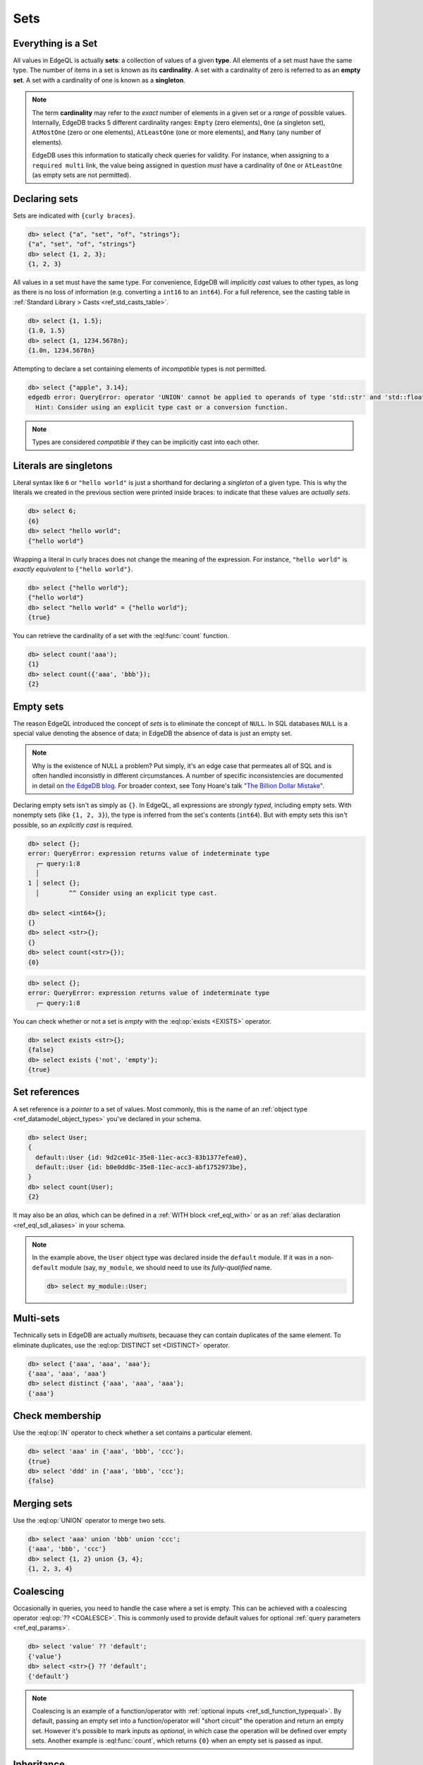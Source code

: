 

Sets
====


.. _ref_eql_everything_is_a_set:

Everything is a Set
-------------------

All values in EdgeQL is actually **sets**: a collection of values of a given **type**. All elements of a set must have the same type. The number of items in a set is known as its **cardinality**. A set with a cardinality of zero is referred to as an **empty set**. A set with a cardinality of one is known as a **singleton**.

.. note::

  The term **cardinality** may refer to the *exact* number of elements in a given set or a *range* of possible values. Internally, EdgeDB tracks 5 different cardinality ranges: ``Empty`` (zero elements), ``One`` (a singleton set), ``AtMostOne`` (zero or one elements), ``AtLeastOne`` (one or more elements), and ``Many`` (any number of elements).

  EdgeDB uses this information to statically check queries for validity. For instance, when assigning to a ``required multi`` link, the value being assigned in question *must* have a cardinality of ``One`` or ``AtLeastOne`` (as empty sets are not permitted).

.. _ref_eql_set_constructor:

Declaring sets
--------------

Sets are indicated with ``{curly braces}``.

.. code-block:: edgeql-repl

  db> select {"a", "set", "of", "strings"};
  {"a", "set", "of", "strings"}
  db> select {1, 2, 3};
  {1, 2, 3}

All values in a set must have the same type. For convenience, EdgeDB will *implicitly cast* values to other types, as long as there is no loss of information (e.g. converting a ``int16`` to an ``int64``). For a full reference, see the casting table in :ref:`Standard Library > Casts <ref_std_casts_table>`.

.. code-block:: edgeql-repl

  db> select {1, 1.5};
  {1.0, 1.5}
  db> select {1, 1234.5678n};
  {1.0n, 1234.5678n}


Attempting to declare a set containing elements of *incompatible* types is not permitted.

.. code-block:: edgeql-repl

  db> select {"apple", 3.14};
  edgedb error: QueryError: operator 'UNION' cannot be applied to operands of type 'std::str' and 'std::float64'
    Hint: Consider using an explicit type cast or a conversion function.

.. note::

  Types are considered *compatible* if they can be implicitly cast into each other.

Literals are singletons
-----------------------

Literal syntax like ``6`` or ``"hello world"`` is just a shorthand for declaring a *singleton* of a given type. This is why the literals we created in the previous section were printed inside braces: to indicate that these values are *actually sets*.

.. code-block:: edgeql-repl

  db> select 6;
  {6}
  db> select "hello world";
  {"hello world"}

Wrapping a literal in curly braces does not change the meaning of the expression. For instance, ``"hello world"`` is *exactly equivalent* to ``{"hello world"}``.

.. code-block:: edgeql-repl

  db> select {"hello world"};
  {"hello world"}
  db> select "hello world" = {"hello world"};
  {true}


You can retrieve the cardinality of a set with the :eql:func:`count` function.

.. code-block:: edgeql-repl

  db> select count('aaa');
  {1}
  db> select count({'aaa', 'bbb'});
  {2}


.. _ref_eql_empty_sets:

Empty sets
----------

The reason EdgeQL introduced the concept of *sets* is to eliminate the concept of ``NULL``. In SQL databases ``NULL`` is a special value denoting the absence of data; in EdgeDB the absence of data is just an empty set.

.. note::

  Why is the existence of NULL a problem? Put simply, it's an edge case that permeates all of SQL and is often handled inconsistly in different circumstances. A number of specific inconsistencies are documented in detail on `the EdgeDB blog </blog/we-can-do-better-than-sql#null-a-bag-of-surprises>`_. For broader context, see Tony Hoare's talk `"The Billion Dollar Mistake" <https://www.infoq.com/presentations/Null-References-The-Billion-Dollar-Mistake-Tony-Hoare/>`_.

Declaring empty sets isn't as simply as ``{}``. In EdgeQL, all expressions are *strongly typed*, including empty sets. With nonempty sets (like ``{1, 2, 3}``), the type is inferred from the set's contents (``int64``). But with empty sets this isn't possible, so an *explicitly cast* is required.

.. code-block:: edgeql-repl

  db> select {};
  error: QueryError: expression returns value of indeterminate type
    ┌─ query:1:8
    │
  1 │ select {};
    │        ^^ Consider using an explicit type cast.

  db> select <int64>{};
  {}
  db> select <str>{};
  {}
  db> select count(<str>{});
  {0}

.. code-block:: edgeql-repl

  db> select {};
  error: QueryError: expression returns value of indeterminate type
    ┌─ query:1:8

You can check whether or not a set is *empty* with the :eql:op:`exists <EXISTS>` operator.

.. code-block:: edgeql-repl

  db> select exists <str>{};
  {false}
  db> select exists {'not', 'empty'};
  {true}



.. _ref_eql_set_references:

Set references
--------------

A set reference is a *pointer* to a set of values. Most commonly, this is the name of an :ref:`object type <ref_datamodel_object_types>` you've declared in your schema.

.. code-block:: edgeql

  db> select User;
  {
    default::User {id: 9d2ce01c-35e8-11ec-acc3-83b1377efea0},
    default::User {id: b0e0dd0c-35e8-11ec-acc3-abf1752973be},
  }
  db> select count(User);
  {2}

It may also be an *alias*, which can be defined in a :ref:`WITH block <ref_eql_with>` or as an :ref:`alias declaration <ref_eql_sdl_aliases>` in your schema.

.. note::

  In the example above, the ``User`` object type was declared inside the ``default`` module. If it was in a non-``default`` module (say, ``my_module``, we should need to use its *fully-qualified* name.

  .. code-block:: edgeql

    db> select my_module::User;


.. _ref_eql_set_distinct:

Multi-sets
----------

Technically sets in EdgeDB are actually *multisets*, becauase they can contain duplicates of the same element. To eliminate duplicates, use the :eql:op:`DISTINCT set <DISTINCT>` operator.

.. code-block:: edgeql-repl

  db> select {'aaa', 'aaa', 'aaa'};
  {'aaa', 'aaa', 'aaa'}
  db> select distinct {'aaa', 'aaa', 'aaa'};
  {'aaa'}

.. _ref_eql_set_in:

Check membership
----------------

Use the :eql:op:`IN` operator to check whether a set contains a particular element.

.. code-block:: edgeql-repl

  db> select 'aaa' in {'aaa', 'bbb', 'ccc'};
  {true}
  db> select 'ddd' in {'aaa', 'bbb', 'ccc'};
  {false}


.. _ref_eql_set_union:

Merging sets
------------

Use the :eql:op:`UNION` operator to merge two sets.

.. code-block:: edgeql-repl

  db> select 'aaa' union 'bbb' union 'ccc';
  {'aaa', 'bbb', 'ccc'}
  db> select {1, 2} union {3, 4};
  {1, 2, 3, 4}

.. _ref_eql_set_coalesce:

Coalescing
----------

Occasionally in queries, you need to handle the case where a set is empty. This can be achieved with a coalescing operator :eql:op:`?? <COALESCE>`. This is commonly used to provide default values for optional :ref:`query parameters <ref_eql_params>`.

.. code-block:: edgeql-repl

  db> select 'value' ?? 'default';
  {'value'}
  db> select <str>{} ?? 'default';
  {'default'}

.. note::

  Coalescing is an example of a function/operator with :ref:`optional inputs <ref_sdl_function_typequal>`. By default, passing an empty set into a function/operator will "short circuit" the operation and return an empty set. However it's possible to mark inputs as *optional*, in which case the operation will be defined over empty sets. Another example is :eql:func:`count`, which returns ``{0}`` when an empty set is passed as input.

.. _ref_eql_set_type_filter:

Inheritance
-----------

EdgeDB schemas support :ref:`inheritance <ref_datamodel_objects_inheritance>`; types (usually object types) can extend one or more other types. For intance you may declare an abstract object type ``Animal`` that is extended by ``Dog`` and ``Cat``. A set of type ``Animal`` may contain both ``Cat`` and ``Dog`` objects.

.. code-block:: edgeql-repl

  db> select Animal;
  {
    default::Dog {id: 9d2ce01c-35e8-11ec-acc3-83b1377efea0},
    default::Dog {id: 3bfe4900-3743-11ec-90ee-cb73d2740820},
    default::Cat {id: b0e0dd0c-35e8-11ec-acc3-abf1752973be},
  }

We can use the *type intersection* operator to restrict the elements of a set by subtype.

.. code-block:: edgeql-repl

  db> select Animal[is Dog];
  {
    default::Dog {id: 9d2ce01c-35e8-11ec-acc3-83b1377efea0},
    default::Dog {id: 3bfe4900-3743-11ec-90ee-cb73d2740820},
  }
  db> select Animal[is Cat];
  {
    default::Cat {id: b0e0dd0c-35e8-11ec-acc3-abf1752973be}
  }

Type filters are commonly used in conjunction with :ref:`backlinks <ref_eql_select_backlinks>`.


.. _ref_eql_set_aggregate:

Aggregate vs element-wise operations
------------------------------------

EdgeQL provides a large library of built-in functions and operators for handling data structures. Each functions and operators is either *aggregate* or *element-wise*.

Element-wise operations are applied on *each element* of a set.

.. code-block:: edgeql-repl

  db> select str_upper({'aaa', 'bbb'})
  {'AAA', 'BBB'}
  db> select {1, 2, 3} ^ 2;
  {1, 4, 9}
  db> select str_split({"hello world", "hi again"}, " ");
  {["hello", "world"], ["hi", "again"]}


By contrast, *aggregate* operations accept a set with arbitrary cardinality and return a *singleton* (or perhaps an empty set if the input was also empty).

.. code-block:: edgeql-repl

  db> select count({'aaa', 'bbb', 'ccc'})
  {2}
  db> select sum({1, 2, 3});
  {6}
  db> select min({1, 2, 3});
  {-3}

When an *element-wise* operation accepts two inputs, the operation is applied *pair-wise*; in other words, the operation is applied to the *cartesian product* of the inputs.

.. code-block:: edgeql-repl

  db> select {'aaa', 'bbb'} ++ {'ccc', 'ddd'}
  {'aaaccc', 'aaaddd', 'bbbccc', 'bbbddd'}

Accordingly, operations involving an empty set typically return an empty set (though certain operations like :eql:func:`count` are able to operate on empty sets).

.. code-block:: edgeql-repl

  db> select <str>{} ++ 'ccc'
  {}

.. _ref_eql_set_array_conversion:

Conversion to/from arrays
-------------------------

Both arrays and sets are collections of values that share a type. EdgeQL provides ways to convert one into the other.

edgedb> select array_unpack([1,2,3]);
{1, 2, 3}
edgedb> select array_agg({1,2,3});
{[1, 2, 3]}

You can perform many of the same operations on either sets or arrays. For instance, the :eql:func:`count` operation on sets is analogous to the :eql:func:`len` operation on arrays. Whether you prefer to deal primary with sets or arrays is largely a matter of taste.

Remember that an array literal is just a singleton set with an array type. A set can contain several arrays.

edgedb> select [1, 2, 3];
{[1, 2, 3]}
edgedb> select {[1, 2, 3], [4, 5, 6]};
{[1, 2, 3], [4, 5, 6]}
